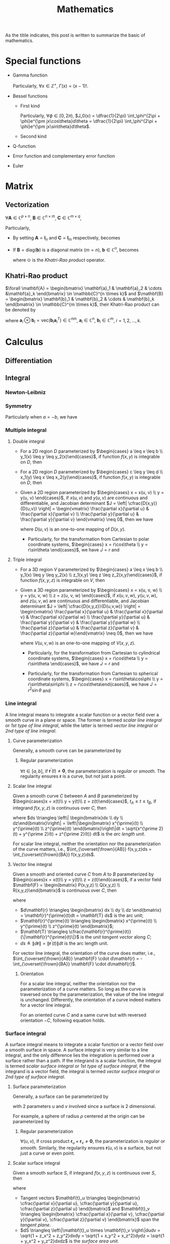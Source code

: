 #+title: Mathematics

As the titile indicates, this post is written to summarize the basic of mathematics.

* Special functions
- Gamma function
  \begin{align*}
    \Gamma(x) \triangleq \int_0^{+\infty} e^{-t} t^{x - 1} dt
  \end{align*}
  Particularly, $\forall x \in \mathbb{Z}^+$, $\Gamma(x) = (x-1)!$.
- Bessel functions
  + First kind
    \begin{align*}
      J_n(x) \triangleq \frac{1}{2\pi}\int_{-\pi}^{\pi} e^{j(x\sin\theta-n\theta)}d\theta
    \end{align*}
    Particularly, $\forall \phi \in [0, 2\pi)$, $J_0(x) = \dfrac{1}{2\pi} \int_\phi^{2\pi + \phi}e^{\pm jx\cos\theta}d\theta = \dfrac{1}{2\pi} \int_\phi^{2\pi + \phi}e^{\pm jx\sin\theta}d\theta$.
  + Second kind
- Q-function
  \begin{align*}
    Q(x) &\triangleq \frac{1}{\sqrt{2\pi}}\int_x^{+\infty}e^{-\frac{t^2}{2}} dt \\
    &= 1 - Q(-x)
  \end{align*}
- Error function and complementary error function
  \begin{align*}
    erf(x) &= \frac{2}{\sqrt{\pi}}\int_0^x e^{-t^2} dt \\
    &= 2Q(\sqrt{2}x) \\
    erfc(x)&= \frac{2}{\sqrt{\pi}}\int_x^{+\infty} e^{-t^2} dt \\
    &= 1 - erf(x) \\
    &= 1 - 2Q(\sqrt{2}x)
  \end{align*}
- Euler
  \begin{align*}
    e^{j\theta} &= \cos\theta + j\sin\theta \\
    \cos\theta &= \frac{e^{j\theta} + e^{-j\theta}}{2} \\
    \sin\theta &= \frac{e^{j\theta} - e^{-j\theta}}{2j}
  \end{align*}
* Matrix
** Vectorization
$\forall \mathbf{A} \in \mathbb{C}^{p \times n}$, $\mathbf{B} \in \mathbb{C}^{n \times m}$, $\mathbf{C} \in \mathbb{C}^{m \times q}$,
\begin{align}
  \text{vec}(\mathbf{ABC}) = (\mathbf{C}^T \otimes \mathbf{A}) \text{vec}(\mathbf{B}). \label{eq:vect}
\end{align}
Particularly,
- By setting $\mathbf{A} = \mathbf{I}_n$ and $\mathbf{C} = \mathbf{I}_m$ respectively, \eqref{eq:vect} becomes
\begin{align*}
  \text{vec}(\mathbf{BC}) &= (\mathbf{C}^T \otimes \mathbf{I}_n) \text{vec}(\mathbf{B}), \\
  \text{vec}(\mathbf{AB}) &= (\mathbf{I}_m \otimes \mathbf{A}) \text{vec}(\mathbf{B}).
\end{align*}
- If $\mathbf{B} = \text{diag}(\mathbf{b})$ is a diagonal matrix ($m = n$), $\mathbf{b} \in \mathbb{C}^n$, \eqref{eq:vect} becomes
  \begin{align*}
    \text{vec}(\mathbf{ABC}) = (\mathbf{C}^T \odot \mathbf{A})\mathbf{b},
  \end{align*}
  where $\odot$ is the [[*Khatri-Rao product][Khatri-Rao product]] operator.
** Khatri-Rao product
$\forall \mathbf{A} = \begin{bmatrix} \mathbf{a}_1 & \mathbf{a}_2 & \cdots &\mathbf{a}_k \end{bmatrix} \in \mathbb{C}^{n \times k}$ and $\mathbf{B} = \begin{bmatrix} \mathbf{b}_1 & \mathbf{b}_2 & \cdots & \mathbf{b}_k \end{bmatrix} \in \mathbb{C}^{m \times k}$, their Khatri-Rao product can be denoted by
\begin{align*}
  \mathbf{A} \odot \mathbf{B} = \begin{bmatrix}
      \mathbf{a}_1 \otimes \mathbf{b}_1 & \mathbf{a}_2 \otimes \mathbf{b}_2 & \cdots & \mathbf{a}_k \otimes \mathbf{b}_k
\end{bmatrix} \in \mathbb{C}^{mn \times k},
\end{align*}
where $\mathbf{a}_i \otimes \mathbf{b}_i = \text{vec}\left(\mathbf{b}_i \mathbf{a}_i^T\right) \in \mathbb{C}^{nm}$, $\mathbf{a}_i \in \mathbb{C}^n$, $\mathbf{b}_i \in \mathbb{C}^m$, $i = 1, 2, \ldots, k$.
* Calculus
** Differentiation
** Integral
*** Newton-Leibniz
\begin{align*}
\int_a^b f(x) dx = F \mid_a^b = F(b) - F(a)
\end{align*}
*** Symmetry
\begin{align*}
\int_a^b f(x) dx &= \int_a^{\cfrac{a+b}{2}} \left[f(a+b-x) + f(x)\right] dx \\
&= \int_{\cfrac{a+b}{2}}^b \left[f(a+b-x) + f(x)\right] dx
\end{align*}
Particularly when $a = -b$, we have
\begin{align*}
  \int_{-b}^b f(x) dx &= \int_0^b \left[ f(x) + f(-x) \right] dx \\
  &= \begin{cases}
    0, & f(x) = -f(-x); \\
    2\int_0^b f(x) dx, & f(x) = f(-x).
  \end{cases}
\end{align*}
*** Multiple integral
**** Double integral
- For a 2D region $D$ parameterized by $\begin{cases} a \leq x \leq b \\ y_1(x) \leq y \leq y_2(x)\end{cases}$, if function $f(x, y)$ is integrable on $D$, then
  \begin{align*}
  \iint_D f(x, y)dxdy = \int_a^b dx \int_{y_1(x)}^{y_2(x)} f(x, y) dy.
  \end{align*}
- For a 2D region $D$ parameterized by $\begin{cases} c \leq y \leq d \\ x_1(y) \leq x \leq x_2(y)\end{cases}$, if function $f(x, y)$ is integrable on $D$, then
  \begin{align*}
  \iint_D f(x, y)dxdy = \int_c^d dy \int_{x_1(y)}^{x_2(y)} f(x, y) dx.
  \end{align*}
- Given a 2D region parameterized by $\begin{cases} x = x(u, v) \\ y = y(u, v) \end{cases}$, if $x(u,v)$ and $y(u,v)$ are continuous and differentiable, and Jacobian determinant $J = \left| \cfrac{D(x,y)}{D(u,v)} \right| = \begin{vmatrix} \frac{\partial x}{\partial u} & \frac{\partial x}{\partial v} \\ \frac{\partial y}{\partial u} & \frac{\partial y}{\partial v} \end{vmatrix} \neq 0$, then we have
  \begin{align*}
  \iint_{D(x, y)} f(x,y)dxdy = \iint_{D(u, v)} f \left(x(u, v), y(u, v)\right) |J| dudv,
  \end{align*}
  where $D(u, v)$ is an one-to-one mapping of $D(x, y)$.
  + Particularly, for the transformation from Cartesian to polar coordinate systems, $\begin{cases} x = r\cos\theta \\ y = r\sin\theta \end{cases}$, we have $J = r$ and
    \begin{align*}
    \iint_{D(x, y)} f(x,y)dxdy = \iint_{D(r, \theta)} f(r\cos\theta, r\sin\theta) rdrd\theta.
    \end{align*}
**** Triple integral
- For a 3D region $V$ parameterized by $\begin{cases} a \leq x \leq b \\ y_1(x) \leq y \leq y_2(x) \\ z_1(x,y) \leq z \leq z_2(x,y)\end{cases}$, if function $f(x, y, z)$ is integrable on $V$, then
  \begin{align*}
  \iiint_V f(x,y,z)dxdydz = \int_a^b dx \int_{y_1(x)}^{y_2(x)} dy \int_{z_1(x,y)}^{z_2(x,y)} f(x, y, z)dz.
  \end{align*}
- Given a 3D region parameterized by $\begin{cases} x = x(u, v, w) \\ y = y(u, v, w) \\ z = z(u, v, w) \end{cases}$, if $x(u,v,w)$, $y(u,v,w)$, and $z(u,v,w)$ are continuous and differentiable, and Jacobian determinant $J = \left| \cfrac{D(x,y,z)}{D(u,v,w)} \right| = \begin{vmatrix} \frac{\partial x}{\partial u} & \frac{\partial x}{\partial v} & \frac{\partial x}{\partial w} \\ \frac{\partial y}{\partial u} & \frac{\partial y}{\partial v} & \frac{\partial y}{\partial w} \\ \frac{\partial z}{\partial u} & \frac{\partial z}{\partial v} & \frac{\partial z}{\partial w}\end{vmatrix} \neq 0$, then we have
  \begin{align*}
  \iiint_{V(x, y, z)} f(x,y,z)dxdydz = \iiint_{V(u,v,w)} f \left( x(u,v,w), y(u,v,w), z(u,v,w) \right) |J| dudvdw,
  \end{align*}
  where $V(u,v,w)$ is an one-to-one mapping of $V(x,y,z)$.
  + Particularly, for the transformation from Cartesian to cylindrical coordinate systems, $\begin{cases} x = r\cos\theta \\ y = r\sin\theta \end{cases}$, we have $J = r$ and
    \begin{align*}
    \iiint_{V(x, y, z)} f(x,y,z)dxdydz = \iiint_{V(r, \theta, z)} f(r\cos\theta, r\sin\theta, z) rdrd\theta dz.
    \end{align*}
  + Particularly, for the transformation from Cartesian to spherical coordinate systems, $\begin{cases} x = r\sin\theta\cos\phi \\ y = r\sin\theta\sin\phi \\ z = r\cos\theta\end{cases}$, we have $J = r^2 \sin\theta$ and
    \begin{align*}
    \iiint_{V(x, y, z)} f(x,y,z)dxdydz = \iiint_{V(r, \theta, \phi)} f(r\sin\theta\cos\phi, r\sin\theta\sin\phi, r\cos\theta) r^2\sin\theta drd\theta d\phi.
    \end{align*}
*** Line integral
A line integral means to integrate a scalar function or a vector field over a smooth curve in a plane or space. The former is termed /scalar line integral/ or /1st type of line integral/, while the latter is termed /vector line integral/ or /2nd type of line integral/.
**** Curve parameterization
Generally, a smooth curve can be parameterized by
\begin{align*}
  \mathbf{r}(t) = \begin{bmatrix} x(t) \\ y(t) \\ z(t) \end{bmatrix}, \quad a \le t \le b.
\end{align*}
***** Regular parameterization
$\forall t\in [a, b]$, if $\mathbf{r}^\prime(t) \neq \mathbf{0}$, the parameterization is /regular/ or /smooth/. The regularity ensures $\mathbf{r}$ is a curve, but not just a point.
**** Scalar line integral
Given a smooth curve $C$ between $A$ and $B$ parameterized by $\begin{cases}x = x(t)\\ y = y(t)\\ z = z(t)\end{cases}$, $t_A \leq t \leq t_B$, if integrand $f(x, y, z)$ is continuous over $C$, then
\begin{align*}
\int_Cf(x,y,z)ds = \int_{t_A}^{t_B} f(x(t), y(t), z(t)) \sqrt{x^{\prime 2}(t) + y^{\prime 2}(t) + z^{\prime 2}(t)} dt,
\end{align*}
where $ds \triangleq \left\| \begin{bmatrix}dx \\ dy \\ dz\end{bmatrix}\right\| = \left\|\begin{bmatrix} x^{\prime}(t) \\ y^{\prime}(t) \\ z^{\prime}(t) \end{bmatrix}\right\|dt = \sqrt{x^{\prime 2}(t) + y^{\prime 2}(t) + z^{\prime 2}(t)} dt$ is the /arc length unit/.

For scalar line integral, neither the orientation nor the parameterization of the curve matters, i.e., $\int_{\overset{\frown}{AB}} f(x,y,z)ds = \int_{\overset{\frown}{BA}} f(x,y,z)ds$.
**** Vector line integral
Given a smooth and oriented curve $C$ from $A$ to $B$ parameterized by $\begin{cases}x = x(t)\\ y = y(t)\\ z = z(t)\end{cases}$, if a vector field $\mathbf{F} = \begin{bmatrix} P(x,y,z) \\ Q(x,y,z) \\ R(x,y,z)\end{bmatrix}$ is continuous over $C$, then
\begin{align*}
\int_C \mathbf{F} \cdot d\mathbf{r} &= \int_C Pdx + Qdy + Rdz = \int_{t_A}^{t_B} Px^{\prime}(t) + Qy^{\prime}(t) + Rz^{\prime}(t) dt \\
&= \int_C \mathbf{F} \cdot \mathbf{T} ds,
\end{align*}
where
- $d\mathbf{r} \triangleq \begin{bmatrix} dx \\ dy \\ dz \end{bmatrix} = \mathbf{r}^{\prime}(t)dt = \mathbf{T} ds$ is the arc unit;
- $\mathbf{r}^{\prime}(t) \triangleq \begin{bmatrix} x^{\prime}(t) \\ y^{\prime}(t) \\ z^{\prime}(t) \end{bmatrix}$;
- $\mathbf{T} \triangleq \cfrac{\mathbf{r}^{\prime}(t)}{\|\mathbf{r}^{\prime}(t)\|}$ is the /unit tangent vector/ along $C$;
- $ds \triangleq \|d\mathbf{r}\| = \|\mathbf{r}^{\prime}(t)\| dt$ is the arc length unit.

For vector line integral, the orientation of the curve does matter, i.e., $\int_{\overset{\frown}{AB}} \mathbf{F} \cdot d\mathbf{r} = -\int_{\overset{\frown}{BA}} \mathbf{F} \cdot d\mathbf{r}$.
***** Orientation
For a scalar line integral, neither the orientation nor the parameterization of a curve matters. So long as the curve is traversed once by the parameterization, the value of the line integral is unchanged. Differently, the orientation of a curve indeed matters for a vector line integral.

For an oriented curve $C$ and a same curve but with reversed orientation $-C$, following equation holds.
\begin{align*}
  \int_{-C} \mathbf{F} \cdot d\mathbf{r} = -\int_C \mathbf{F} \cdot d\mathbf{r}.
\end{align*}
*** Surface integral
A surface integral means to integrate a scalar function or a vector field over a smooth surface in space. A surface integral is very similar to a line integral, and the only difference lies the integration is performed over a surface rather than a path. If the integrand is a scalar function, the integral is termed /scalar surface integral/ or /1st type of surface integral/; if the integrand is a vector field, the integral is termed /vector surface integral/ or /2nd type of surface integral/.
**** Surface parameterization
Generally, a surface can be parameterized by
\begin{align*}
  \mathbf{r}(u,v) = \begin{bmatrix} x(u,v) \\ y(u,v) \\ z(u,v) \end{bmatrix},
\end{align*}
with 2 parameters $u$ and $v$ involved since a surface is 2 dimensional.

For example, a sphere of radius $\rho$ centered at the origin can be parameterized by
\begin{align*}
  \mathbf{r}(\theta, \phi) = \begin{bmatrix} \rho\sin\theta\cos\phi \\ \rho\sin\theta\sin\phi \\ \rho\cos\theta\end{bmatrix}; \quad 0 \le \theta \le \pi, 0 \le \phi \le 2\pi.
\end{align*}
***** Regular parameterization
$\forall(u, v)$, if cross product $\mathbf{r}_u \times \mathbf{r}_v \neq \mathbf{0}$, the parameterization is /regular/ or /smooth/. Similarly, the regularity ensures $\mathbf{r}(u,v)$ is a surface, but not just a curve or even point.
**** Scalar surface integral
Given a smooth surface $S$, if integrand $f(x, y, z)$ is continuous over $S$, then
\begin{align*}
  \iint_Sf(x, y, z)dS &= \iint_{D(u,v)}f(x(u,v),y(u,v),z(u,v))\|\mathbf{t}_u \times \mathbf{t}_v\|dudv \\
  &= \iint_{D(x,y)}f(x, y, z)\sqrt{1 + z_x^2 + z_y^2}dxdy \\
  &= \iint_{D(y,z)}f(x, y, z)\sqrt{1 + x_y^2 + x_z^2}dydz \\
  &= \iint_{D(x,z)}f(x, y, z)\sqrt{1 + y_x^2 + y_z^2}dxdz,
\end{align*}
where
- Tangent vectors $\mathbf{t}_u \triangleq \begin{bmatrix} \cfrac{\partial x}{\partial u}, \cfrac{\partial y}{\partial u}, \cfrac{\partial z}{\partial u} \end{bmatrix}$ and $\mathbf{t}_v \triangleq \begin{bmatrix} \cfrac{\partial x}{\partial v}, \cfrac{\partial y}{\partial v}, \cfrac{\partial z}{\partial v} \end{bmatrix}$ span the /tangent plane/.
- $dS \triangleq \left\|\mathbf{t}_u \times \mathbf{t}_v \right\|dudv = \sqrt{1 + z_x^2 + z_y^2}dxdy = \sqrt{1 + x_y^2 + x_z^2}dydz = \sqrt{1 + y_x^2 + y_z^2}dxdz$ is the /surface area unit/.
**** Vector surface integral
Given a smooth surface $S$, if a vector field $\mathbf{F} = \begin{bmatrix} P(x,y,z) \\ Q(x,y,z) \\ R(x,y,z)\end{bmatrix}$ is continuous over $S$, then,
\begin{align*}
\iint_S \mathbf{F} \cdot d\mathbf{S} &= \iint_S Pdydz + Qdxdz + Rdxdy = \iint_S P\cos\alpha + Q\cos\beta + R\cos\gamma dS \\
&= \iint_S \mathbf{F} \cdot \mathbf{n} dS,
\end{align*}
where
- $d\mathbf{S} \triangleq \begin{bmatrix}dydz \\ dxdz \\ dxdy\end{bmatrix} = \mathbf{n}dS$ is the surface unit.
- $\mathbf{n} = \begin{bmatrix}\cos\alpha \\ \cos\beta \\ \cos\gamma \end{bmatrix}$ is the /unit normal vector/; $\cos\alpha$, $\cos\beta$, $\cos\gamma$ are direction cosines; $\alpha$, $\beta$, $\gamma$ are the angles relative to $x$, $y$, $z$ axes respectively.
- $dS \triangleq \|d\mathbf{S}\| = \left\| \begin{bmatrix}dydz \\ dxdz \\ dxdy\end{bmatrix}\right\|$ is the surface area unit.
***** Orientation
Similar to vector line integrals, we need to define an oriented surface for a surface integral of a vector field. The orientation means /upward/downward/ for an oriented surface, or /outward/inward/ for a sphere or a cylinder.

For a closed surface, e.g., sphere, we define /outward/ unit normal vector as /positive orientation/; while for a portion of a graph, we define /upward/ unit normal vector as /positive orientation/.
** Maximum and minimum values
For a differentiable function $f: \mathbb{R}^{n} \to \mathbb{R}$, zero gradient is the necessary condition of an extreme point.
- If Hessian matrix at an extreme point $\mathbf{x}_0$ is positive definite, i.e., $\nabla f(\mathbf{x}_0) = \mathbf{0}$, $\mathbf{H}(\mathbf{x}_0) \succ 0$, the extreme point corresponds with a local minimum.
- If Hessian matrix at an extreme point $\mathbf{x}_0$ is negative definite, i.e., $\nabla f(\mathbf{x}_0) = \mathbf{0}$, $\mathbf{H}(\mathbf{x}_0) \prec 0$, the extreme point corresponds with a local maximum.
* Transform
** Fourier
** Laplace
* Series
** Taylor
- For function $f(x)$, if $f^{(n)}(x_0)$ exists, its Taylor expansion can be written as
  \begin{align*}
    f(x) = f(x_0) + f^{\prime}(x_0)(x - x_0) + \cdots + \frac{f^{(n)}(x_0)}{n!}(x - x_0)^n + o\left( (x - x_0)^n\right).
  \end{align*}
- When $n \to \infty$, Taylor expansion above becomes power series.
  \begin{align*}
    f(x) = f(x_0) + f^{\prime}(x_0)(x - x_0) + \cdots + \frac{f^{(n)}(x_0)}{n!}(x - x_0)^n + \cdots.
  \end{align*}
  The power series in the right side is termed Taylor series. Particularly, if $x_0 = 0$, the series is termed Maclaurin series, i.e.,
  \begin{align*}
    f(x) = f(0) + f^{\prime}(0)x + \cdots + \frac{f^{(n)}(0)}{n!}x^n + \cdots.
  \end{align*}
- Examples
  \begin{align*}
    e^x &= \sum_{n=0}^{\infty} \frac{x^n}{n!} = 1 + x + \frac{x^2}{2} + \cdots; \quad \mathrm{ROC}: (-\infty, +\infty) \\
    \sin x &= \sum_{n=0}^{\infty} \frac{(-1)^n x^{2n+1}}{(2n+1)!} = x - \frac{x^3}{3!} + \frac{x^5}{5!} - \cdots; \quad \mathrm{ROC}: (-\infty, +\infty) \\
    \cos x &= \sum_{n=0}^{\infty} \frac{(-1)^n x^{2n}}{(2n)!} = 1 - \frac{x^2}{2!} + \frac{x^4}{4!} - \cdots; \quad \mathrm{ROC}: (-\infty, +\infty) \\
    (1+x)^a &= \sum_{n=0}^{\infty} C_a^nx^n = 1 + ax + \frac{a(a-1)}{2}x^2 + \cdots; \quad \mathrm{ROC}: (-1, 1) \\
    \ln(1+x) &= \sum_{n=0}^{\infty} \frac{(-1)^n x^{n+1}}{n+1} = x - \frac{x^2}{2} + \frac{x^3}{3} - \cdots; \quad \mathrm{ROC}: (-1, 1] \\
    \arctan x &= \sum_{n=0}^{\infty} \frac{(-1)^n x^{2n+1}}{2n+1} = x - \frac{x^3}{3} + \frac{x^5}{5} - \cdots; \quad \mathrm{ROC}: [-1, 1]
  \end{align*}
